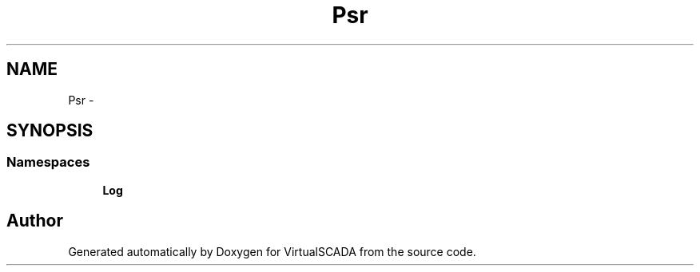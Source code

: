 .TH "Psr" 3 "Tue Apr 14 2015" "Version 1.0" "VirtualSCADA" \" -*- nroff -*-
.ad l
.nh
.SH NAME
Psr \- 
.SH SYNOPSIS
.br
.PP
.SS "Namespaces"

.in +1c
.ti -1c
.RI " \fBLog\fP"
.br
.in -1c
.SH "Author"
.PP 
Generated automatically by Doxygen for VirtualSCADA from the source code\&.
